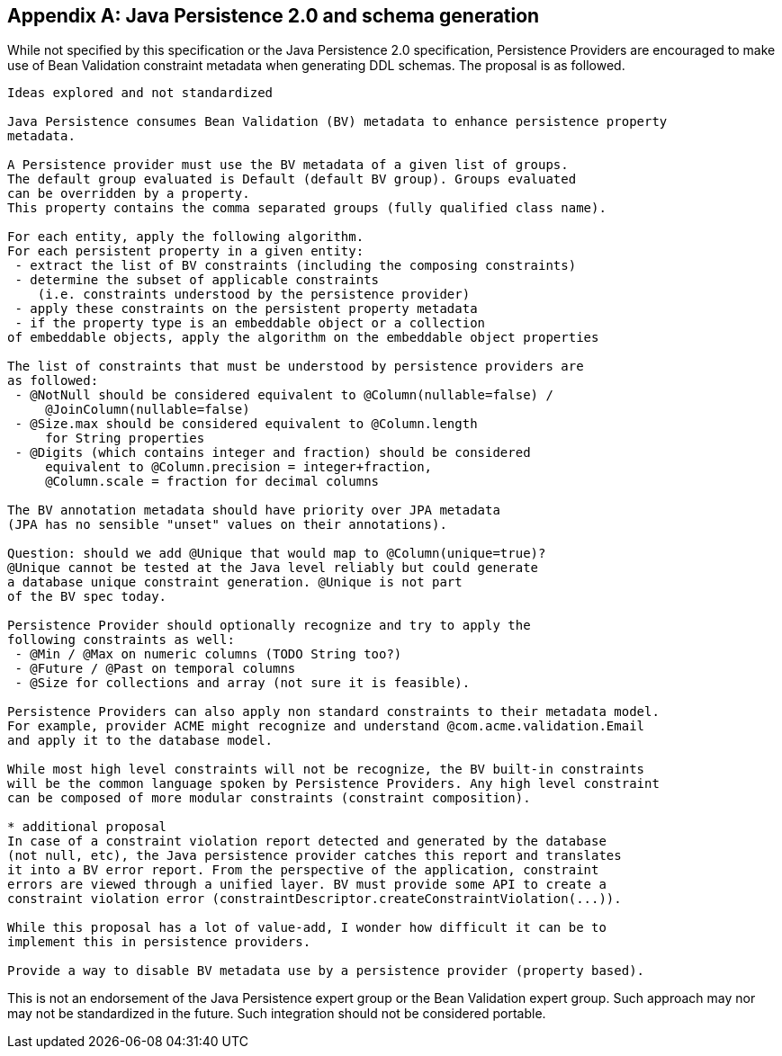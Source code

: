 [[appendix-jpa]]


[appendix]
== Java Persistence 2.0 and schema generation

While not specified by this specification or the Java Persistence 2.0 specification, Persistence Providers are encouraged to make use of Bean Validation constraint metadata when generating DDL schemas. The proposal is as followed.

[source, JAVA]
----
Ideas explored and not standardized

Java Persistence consumes Bean Validation (BV) metadata to enhance persistence property 
metadata.

A Persistence provider must use the BV metadata of a given list of groups. 
The default group evaluated is Default (default BV group). Groups evaluated 
can be overridden by a property. 
This property contains the comma separated groups (fully qualified class name).

For each entity, apply the following algorithm. 
For each persistent property in a given entity: 
 - extract the list of BV constraints (including the composing constraints) 
 - determine the subset of applicable constraints 
    (i.e. constraints understood by the persistence provider)
 - apply these constraints on the persistent property metadata 
 - if the property type is an embeddable object or a collection 
of embeddable objects, apply the algorithm on the embeddable object properties

The list of constraints that must be understood by persistence providers are
as followed:
 - @NotNull should be considered equivalent to @Column(nullable=false) / 
     @JoinColumn(nullable=false)
 - @Size.max should be considered equivalent to @Column.length 
     for String properties 
 - @Digits (which contains integer and fraction) should be considered 
     equivalent to @Column.precision = integer+fraction, 
     @Column.scale = fraction for decimal columns

The BV annotation metadata should have priority over JPA metadata 
(JPA has no sensible "unset" values on their annotations).

Question: should we add @Unique that would map to @Column(unique=true)? 
@Unique cannot be tested at the Java level reliably but could generate
a database unique constraint generation. @Unique is not part 
of the BV spec today.

Persistence Provider should optionally recognize and try to apply the 
following constraints as well:
 - @Min / @Max on numeric columns (TODO String too?)
 - @Future / @Past on temporal columns
 - @Size for collections and array (not sure it is feasible).

Persistence Providers can also apply non standard constraints to their metadata model. 
For example, provider ACME might recognize and understand @com.acme.validation.Email 
and apply it to the database model.

While most high level constraints will not be recognize, the BV built-in constraints 
will be the common language spoken by Persistence Providers. Any high level constraint 
can be composed of more modular constraints (constraint composition).

* additional proposal
In case of a constraint violation report detected and generated by the database 
(not null, etc), the Java persistence provider catches this report and translates 
it into a BV error report. From the perspective of the application, constraint 
errors are viewed through a unified layer. BV must provide some API to create a 
constraint violation error (constraintDescriptor.createConstraintViolation(...)).

While this proposal has a lot of value-add, I wonder how difficult it can be to 
implement this in persistence providers.

Provide a way to disable BV metadata use by a persistence provider (property based).
----

This is not an endorsement of the Java Persistence expert group or the Bean Validation expert group. Such approach may nor may not be standardized in the future. Such integration should not be considered portable.

